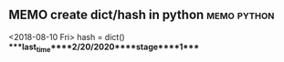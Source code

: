 ** MEMO create dict/hash in python                              :memo:python:
   <2018-08-10 Fri>
   hash = dict()
****last_time****2/20/2020****stage****1****
